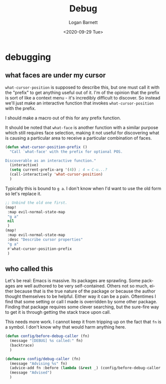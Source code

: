 #+title:     Debug
#+author:    Logan Barnett
#+email:     logustus@gmail.com
#+date:      <2020-09-29 Tue>
#+language:  en
#+file_tags:
#+tags:

* debugging
** what faces are under my cursor

=what-cursor-position= is supposed to describe this, but one must call it with
the "prefix" to get anything useful out of it. I'm of the opinion that the
prefix is sort of like a context menu - it's incredibly difficult to discover.
So instead we'll just make an interactive function that invokes
=what-cursor-position= with the prefix.

I should make a macro out of this for any prefix function.

It should be noted that =what-face= is another function with a similar purpose
which still requires face selection, making it not useful for discovering what
is causing a particular area to receive a particular combination of faces.

#+begin_src emacs-lisp :results none
(defun what-cursor-position-prefix ()
  "Call `what-face' with the prefix for optional POS.

Discoverable as an interactive function."
  (interactive)
  (setq current-prefix-arg '(4)) ; 4 = C-u...?
  (call-interactively 'what-cursor-position)
  )
#+end_src

Typically this is bound to =g a=. I don't know when I'd want to use the old form
so let's replace it.

#+begin_src emacs-lisp :results none
;; Unbind the old one first.
(map!
 :map evil-normal-state-map
 "g a"
 nil
 )
(map!
 :map evil-normal-state-map
 :desc "Describe cursor properties"
 "g a"
 #'what-cursor-position-prefix
 )
#+end_src

** who called this

Let's be real: Emacs is massive. Its packages are sprawling. Some packages are
well authored to be very self-contained. Others not so much, either because that
is the true nature of the package or because the author thought themselves to be
helpful. Either way it can be a pain. Oftentimes I find that some setting or
call I made is overridden by some other package. Finding that package requires
some clever searching, but the sure-fire way to get it is through getting the
stack trace upon call.

This needs more work. I cannot keep it from tripping up on the fact that =fn= is
a symbol. I don't know why that would harm anything here.
#+begin_src emacs-lisp :results none
(defun config/before-debug-caller (fn)
  (message "[DEBUG] %s called:" fn)
  (backtrace)
  )

(defmacro config/debug-caller (fn)
  (message "Advising %s" fn)
  (advice-add fn :before (lambda (&rest _) (config/before-debug-caller fn)))
  (message "Advised")
  )
#+end_src
